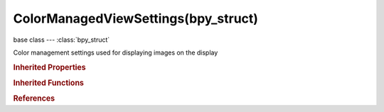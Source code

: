 ColorManagedViewSettings(bpy_struct)
====================================

.. module:: bpy.types

base class --- :class:`bpy_struct`

.. class:: ColorManagedViewSettings(bpy_struct)

   Color management settings used for displaying images on the display

   .. data:: curve_mapping

      Color curve mapping applied before display transform

      :type: :class:`CurveMapping`, (readonly)

   .. attribute:: exposure

      Exposure (stops) applied before display transform

      :type: float in [-10, 10], default 0.0

   .. attribute:: gamma

      Amount of gamma modification applied after display transform

      :type: float in [0, 5], default 1.0

   .. attribute:: look

      Additional transform applied before view transform for an artistic needs

      * ``NONE`` None, Do not modify image in an artistic manner.

      :type: enum in ['NONE'], default 'NONE'

   .. attribute:: use_curve_mapping

      Use RGB curved for pre-display transformation

      :type: boolean, default False

   .. attribute:: view_transform

      View used when converting image to a display space

      * ``NONE`` None, Do not perform any color transform on display, use old non-color managed technique for display.

      :type: enum in ['NONE'], default 'NONE'

   .. classmethod:: bl_rna_get_subclass(id, default=None)
   
      :arg id: The RNA type identifier.
      :type id: string
      :return: The RNA type or default when not found.
      :rtype: :class:`bpy.types.Struct` subclass


   .. classmethod:: bl_rna_get_subclass_py(id, default=None)
   
      :arg id: The RNA type identifier.
      :type id: string
      :return: The class or default when not found.
      :rtype: type


.. rubric:: Inherited Properties

.. hlist::
   :columns: 2

   * :class:`bpy_struct.id_data`

.. rubric:: Inherited Functions

.. hlist::
   :columns: 2

   * :class:`bpy_struct.as_pointer`
   * :class:`bpy_struct.driver_add`
   * :class:`bpy_struct.driver_remove`
   * :class:`bpy_struct.get`
   * :class:`bpy_struct.is_property_hidden`
   * :class:`bpy_struct.is_property_readonly`
   * :class:`bpy_struct.is_property_set`
   * :class:`bpy_struct.items`
   * :class:`bpy_struct.keyframe_delete`
   * :class:`bpy_struct.keyframe_insert`
   * :class:`bpy_struct.keys`
   * :class:`bpy_struct.path_from_id`
   * :class:`bpy_struct.path_resolve`
   * :class:`bpy_struct.property_unset`
   * :class:`bpy_struct.type_recast`
   * :class:`bpy_struct.values`

.. rubric:: References

.. hlist::
   :columns: 2

   * :class:`ImageFormatSettings.view_settings`
   * :class:`Scene.view_settings`

